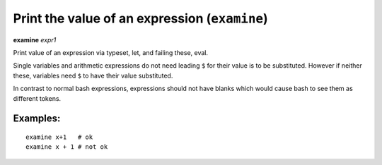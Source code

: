 .. index:: examine
.. _examine:

Print the value of an expression (``examine``)
----------------------------------------------

**examine** *expr1*

Print value of an expression via typeset, let, and failing these, eval.

Single variables and arithmetic expressions do not need leading ``$`` for
their value is to be substituted. However if neither these, variables
need ``$`` to have their value substituted.

In contrast to normal bash expressions, expressions should not have
blanks which would cause bash to see them as different tokens.

Examples:
+++++++++

::

    examine x+1   # ok
    examine x + 1 # not ok

.. seealso::

   :ref:`eval <eval>`.
